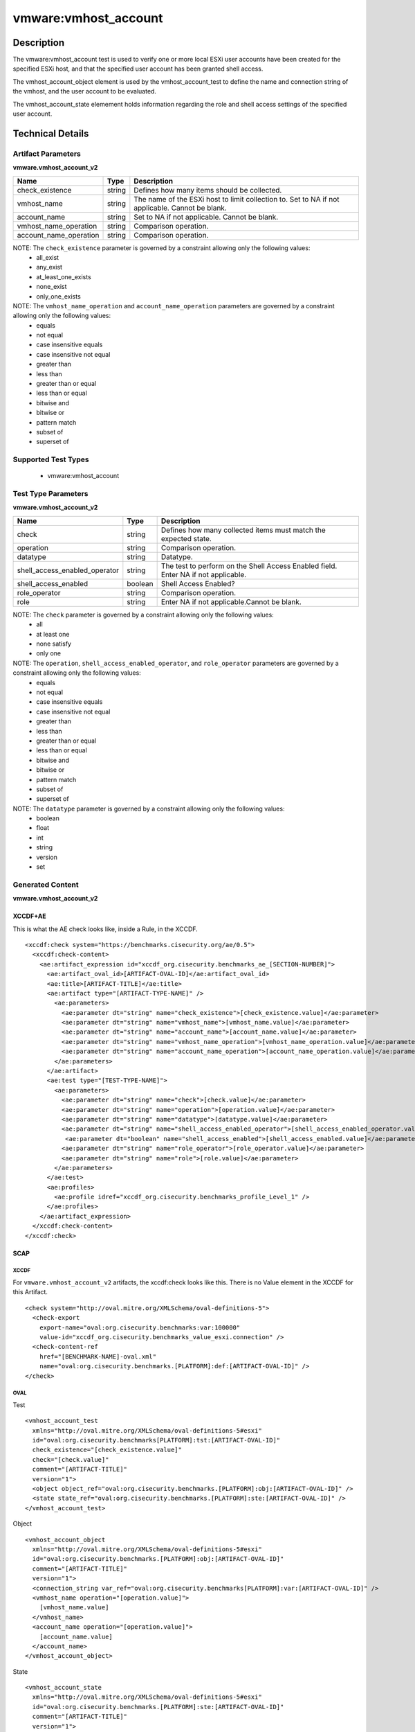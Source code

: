 vmware:vmhost_account
=====================

Description
-----------

The vmware:vmhost_account test is used to verify one or more local ESXi user accounts have been created for the specified ESXi host, and that the specified user account has been granted shell access. 

The vmhost_account_object element is used by the vmhost_account_test to define the name and connection string of the vmhost, and the user account to be evaluated.

The vmhost_account_state elemement holds information regarding the role and shell access settings of the specified user account.

Technical Details
-----------------

Artifact Parameters
~~~~~~~~~~~~~~~~~~~

**vmware.vmhost_account_v2**

+-------------------------------------+---------+----------------------------+
| Name                                | Type    | Description                |
+=====================================+=========+============================+
| check_existence                     | string  | Defines how many items     |
|                                     |         | should be collected.       |
+-------------------------------------+---------+----------------------------+
| vmhost_name                         | string  | The name of the ESXi host  |
|                                     |         | to limit collection to.    |
|                                     |         | Set to NA if not           |
|                                     |         | applicable. Cannot be      |
|                                     |         | blank.                     |
+-------------------------------------+---------+----------------------------+
| account_name                        | string  | Set to NA if not           |
|                                     |         | applicable. Cannot be      |
|                                     |         | blank.                     |
+-------------------------------------+---------+----------------------------+
| vmhost_name_operation               | string  | Comparison operation.      |
+-------------------------------------+---------+----------------------------+
| account_name_operation              | string  | Comparison operation.      |
+-------------------------------------+---------+----------------------------+

NOTE: The ``check_existence`` parameter is governed by a constraint allowing only the following values:
  - all_exist
  - any_exist
  - at_least_one_exists
  - none_exist
  - only_one_exists

NOTE: The ``vmhost_name_operation`` and ``account_name_operation`` parameters are governed by a constraint allowing only the following values:
  - equals
  - not equal
  - case insensitive equals
  - case insensitive not equal
  - greater than
  - less than
  - greater than or equal
  - less than or equal
  - bitwise and 
  - bitwise or
  - pattern match
  - subset of
  - superset of  

Supported Test Types
~~~~~~~~~~~~~~~~~~~~

  - vmware:vmhost_account

Test Type Parameters
~~~~~~~~~~~~~~~~~~~~

**vmware.vmhost_account_v2**

+-------------------------------------+---------+----------------------------+
| Name                                | Type    | Description                |
+=====================================+=========+============================+
| check                               | string  | Defines how many collected |
|                                     |         | items must match the       |
|                                     |         | expected state.            |
+-------------------------------------+---------+----------------------------+
| operation                           | string  | Comparison operation.      |
+-------------------------------------+---------+----------------------------+
| datatype                            | string  | Datatype.                  |
+-------------------------------------+---------+----------------------------+
| shell_access_enabled_operator       | string  | The test to perform on the |
|                                     |         | Shell Access Enabled       |
|                                     |         | field. Enter NA if not     |
|                                     |         | applicable.                |
+-------------------------------------+---------+----------------------------+
| shell_access_enabled                | boolean | Shell Access Enabled?      |
+-------------------------------------+---------+----------------------------+
| role_operator                       | string  | Comparison operation.      |
+-------------------------------------+---------+----------------------------+
| role                                | string  | Enter NA if not            |
|                                     |         | applicable.Cannot be       |
|                                     |         | blank.                     |
+-------------------------------------+---------+----------------------------+

NOTE: The ``check`` parameter is governed by a constraint allowing only the following values:
  - all
  - at least one
  - none satisfy
  - only one

NOTE: The ``operation``, ``shell_access_enabled_operator``, and ``role_operator`` parameters are governed by a constraint allowing only the following values:
  - equals
  - not equal
  - case insensitive equals
  - case insensitive not equal
  - greater than
  - less than
  - greater than or equal
  - less than or equal
  - bitwise and
  - bitwise or
  - pattern match
  - subset of
  - superset of

NOTE: The ``datatype`` parameter is governed by a constraint allowing only the following values:
  - boolean
  - float
  - int
  - string
  - version
  - set

Generated Content
~~~~~~~~~~~~~~~~~

**vmware.vmhost_account_v2**

XCCDF+AE
^^^^^^^^

This is what the AE check looks like, inside a Rule, in the XCCDF.

::

  <xccdf:check system="https://benchmarks.cisecurity.org/ae/0.5">
    <xccdf:check-content>
      <ae:artifact_expression id="xccdf_org.cisecurity.benchmarks_ae_[SECTION-NUMBER]">
        <ae:artifact_oval_id>[ARTIFACT-OVAL-ID]</ae:artifact_oval_id>
        <ae:title>[ARTIFACT-TITLE]</ae:title>
        <ae:artifact type="[ARTIFACT-TYPE-NAME]" />
          <ae:parameters>
            <ae:parameter dt="string" name="check_existence">[check_existence.value]</ae:parameter>
            <ae:parameter dt="string" name="vmhost_name">[vmhost_name.value]</ae:parameter>
            <ae:parameter dt="string" name="account_name">[account_name.value]</ae:parameter>
            <ae:parameter dt="string" name="vmhost_name_operation">[vmhost_name_operation.value]</ae:parameter>
            <ae:parameter dt="string" name="account_name_operation">[account_name_operation.value]</ae:parameter>
          </ae:parameters>
        </ae:artifact>
        <ae:test type="[TEST-TYPE-NAME]">
          <ae:parameters>
            <ae:parameter dt="string" name="check">[check.value]</ae:parameter>
            <ae:parameter dt="string" name="operation">[operation.value]</ae:parameter>
            <ae:parameter dt="string" name="datatype">[datatype.value]</ae:parameter>
            <ae:parameter dt="string" name="shell_access_enabled_operator">[shell_access_enabled_operator.value]</ae:parameter>
             <ae:parameter dt="boolean" name="shell_access_enabled">[shell_access_enabled.value]</ae:parameter>
            <ae:parameter dt="string" name="role_operator">[role_operator.value]</ae:parameter>
            <ae:parameter dt="string" name="role">[role.value]</ae:parameter>
          </ae:parameters>
        </ae:test>
        <ae:profiles>
          <ae:profile idref="xccdf_org.cisecurity.benchmarks_profile_Level_1" />
        </ae:profiles>
      </ae:artifact_expression>
    </xccdf:check-content>
  </xccdf:check>  

SCAP
^^^^

XCCDF
'''''

For ``vmware.vmhost_account_v2`` artifacts, the xccdf:check looks like this. There is no Value element in the XCCDF for this Artifact.

::

  <check system="http://oval.mitre.org/XMLSchema/oval-definitions-5">
    <check-export 
      export-name="oval:org.cisecurity.benchmarks:var:100000"
      value-id="xccdf_org.cisecurity.benchmarks_value_esxi.connection" />
    <check-content-ref 
      href="[BENCHMARK-NAME]-oval.xml"
      name="oval:org.cisecurity.benchmarks.[PLATFORM]:def:[ARTIFACT-OVAL-ID]" />
  </check>

OVAL
''''

Test

::

  <vmhost_account_test
    xmlns="http://oval.mitre.org/XMLSchema/oval-definitions-5#esxi" 
    id="oval:org.cisecurity.benchmarks[PLATFORM]:tst:[ARTIFACT-OVAL-ID]"
    check_existence="[check_existence.value]"
    check="[check.value]"
    comment="[ARTIFACT-TITLE]"
    version="1">
    <object object_ref="oval:org.cisecurity.benchmarks.[PLATFORM]:obj:[ARTIFACT-OVAL-ID]" />
    <state state_ref="oval:org.cisecurity.benchmarks.[PLATFORM]:ste:[ARTIFACT-OVAL-ID]" />
  </vmhost_account_test>

Object

::

  <vmhost_account_object 
    xmlns="http://oval.mitre.org/XMLSchema/oval-definitions-5#esxi"
    id="oval:org.cisecurity.benchmarks.[PLATFORM]:obj:[ARTIFACT-OVAL-ID]"
    comment="[ARTIFACT-TITLE]"
    version="1">
    <connection_string var_ref="oval:org.cisecurity.benchmarks[PLATFORM]:var:[ARTIFACT-OVAL-ID]" />
    <vmhost_name operation="[operation.value]">
      [vmhost_name.value]
    </vmhost_name>
    <account_name operation="[operation.value]">
      [account_name.value]
    </account_name>
  </vmhost_account_object> 

State

::

  <vmhost_account_state 
    xmlns="http://oval.mitre.org/XMLSchema/oval-definitions-5#esxi"
    id="oval:org.cisecurity.benchmarks.[PLATFORM]:ste:[ARTIFACT-OVAL-ID]"
    comment="[ARTIFACT-TITLE]"
    version="1">
    <shell_access_enabled 
      datatype="boolean"
      operation="[operation.value]">
        [shell_access_enabled.value]
    </shell_access_enabled>
    <role 
      datatype="[datatype.value]"
      operation="[operation.value]">
        [role.value]
    </role>
  </vmhost_account_state>

Variable

::

  <external_variable 
    id="oval:org.cisecurity.benchmarks[PLATFORM]:var:[ARTIFACT-OVAL-ID]"
    datatype="boolean"
    version="1"
    comment="This value is used in Rule: [RECOMMENDATION-TITLE]" />

YAML
^^^^

::

  artifact-expression:
    artifact-unique-id: "[ARTIFACT-OVAL-ID]"
    artifact-title: "[ARTIFACT-TITLE]"
    artifact:
      type: "[ARTIFACT-TYPE-NAME]"
      parameters:
        - parameter: 
            name: "check_existence"
            dt: "string"
            value: "[check_existence.value]"
        - parameter: 
            name: "vmhost_name"
            dt: "string"
            value: "[vmhost_name.value]"
        - parameter: 
            name: "account_name"
            dt: "string"
            value: "[account_name.value]"
        - parameter: 
            name: "vmhost_name_operation"
            dt: "string"
            value: "[vmhost_name_operation.value]"
        - parameter: 
            name: "account_name_operation"
            dt: "string"
            value: "[account_name_operation.value]"
    test:
      type: "[TEST-TYPE-NAME]"
      parameters:
        - parameter: 
            name: "check"
            dt: "string"
            value: "[check.value]"
        - parameter:
            name: "operation"
            dt: "string"
            value: "[operation.value]"
        - parameter: 
            name: "datatype"
            dt: "string"
            value: "[datatype.value]"
        - parameter: 
            name: "shell_access_enabled_operator"
            dt: "string"
            value: "[shell_access_enabled_operator.value]"
        - parameter: 
            name: "shell_access_enabled"
            dt: "boolean"
            value: "[shell_access_enabled.value]"
        - parameter:
            name: "role_operator"
            dt: "string"
            value: "[role_operator.value]"
        - parameter: 
            name: "role"
            dt: "string"
            value: "[role.value]"

JSON
^^^^

::

  {
    "artifact-expression": {
      "artifact-unique-id": "[ARTIFACT-OVAL-ID]",
      "artifact-title": "[ARTIFACT-TITLE]",
      "artifact": {
        "type": "[ARTIFACT-TYPE-NAME]",
        "parameters": [
          {
            "parameter": {
              "name": "check_existence",
              "dt": "string",
              "value": "[check_existence.value]"
            }
          },
          {
            "parameter": {
              "name": "vmhost_name",
              "dt": "string",
              "value": "[vmhost_name.value]"
            }
          },
          {
            "parameter": {
              "name": "account_name",
              "dt": "string",
              "value": "[account_name.value]"
            }
          },
          {
            "parameter": {
              "name": "vmhost_name_operation",
              "dt": "string",
              "value": "[vmhost_name_operation.value]"
            }
          },
          {
            "parameter": {
              "name": "account_name_operation",
              "dt": "string",
              "value": "[account_name_operation.value]"
            }
          }
        ]
      },
      "test": {
        "type": "[TEST-TYPE-NAME]",
        "parameters": [
          {
            "parameter": {
              "name": "check",
              "dt": "string",
              "value": "[check.value]"
            }
          },
          {
            "parameter": {
              "name": "operation",
              "dt": "string",
              "value": "[operation.value]"
            }
          },
          {
            "parameter": {
              "name": "datetype",
              "dt": "string",
              "value": "[datatype.value]"
            }
          },
          {
            "parameter": {
              "name": "shell_access_enabled_operator",
              "dt": "string",
              "value": "[shell_access_enabled_operator.value]"
            }
          },
          {
            "parameter": {
              "name": "shell_access_enabled",
              "dt": "boolean",
              "value": "[shell_access_enabled.value]"
            }
          },
          {
            "parameter": {
              "name": "role_operator",
              "dt": "string",
              "value": "[role_operator.value]"
            }
          },
          {
            "parameter": {
              "name": "role",
              "dt": "string",
              "value": "[role.value]"
            }
          }
        ]
      }
    }
  }
